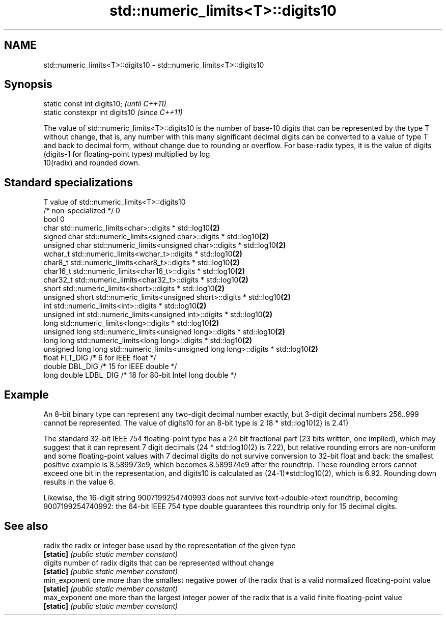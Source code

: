 .TH std::numeric_limits<T>::digits10 3 "2020.03.24" "http://cppreference.com" "C++ Standard Libary"
.SH NAME
std::numeric_limits<T>::digits10 \- std::numeric_limits<T>::digits10

.SH Synopsis
   static const int digits10;     \fI(until C++11)\fP
   static constexpr int digits10  \fI(since C++11)\fP

   The value of std::numeric_limits<T>::digits10 is the number of base-10 digits that can be represented by the type T without change, that is, any number with this many significant decimal digits can be converted to a value of type T and back to decimal form, without change due to rounding or overflow. For base-radix types, it is the value of digits (digits-1 for floating-point types) multiplied by log
   10(radix) and rounded down.

.SH Standard specializations

   T                     value of std::numeric_limits<T>::digits10
   /* non-specialized */ 0
   bool                  0
   char                  std::numeric_limits<char>::digits * std::log10\fB(2)\fP
   signed char           std::numeric_limits<signed char>::digits * std::log10\fB(2)\fP
   unsigned char         std::numeric_limits<unsigned char>::digits * std::log10\fB(2)\fP
   wchar_t               std::numeric_limits<wchar_t>::digits * std::log10\fB(2)\fP
   char8_t               std::numeric_limits<char8_t>::digits * std::log10\fB(2)\fP
   char16_t              std::numeric_limits<char16_t>::digits * std::log10\fB(2)\fP
   char32_t              std::numeric_limits<char32_t>::digits * std::log10\fB(2)\fP
   short                 std::numeric_limits<short>::digits * std::log10\fB(2)\fP
   unsigned short        std::numeric_limits<unsigned short>::digits * std::log10\fB(2)\fP
   int                   std::numeric_limits<int>::digits * std::log10\fB(2)\fP
   unsigned int          std::numeric_limits<unsigned int>::digits * std::log10\fB(2)\fP
   long                  std::numeric_limits<long>::digits * std::log10\fB(2)\fP
   unsigned long         std::numeric_limits<unsigned long>::digits * std::log10\fB(2)\fP
   long long             std::numeric_limits<long long>::digits * std::log10\fB(2)\fP
   unsigned long long    std::numeric_limits<unsigned long long>::digits * std::log10\fB(2)\fP
   float                 FLT_DIG /* 6 for IEEE float */
   double                DBL_DIG /* 15 for IEEE double */
   long double           LDBL_DIG /* 18 for 80-bit Intel long double */

.SH Example

   An 8-bit binary type can represent any two-digit decimal number exactly, but 3-digit decimal numbers 256..999 cannot be represented. The value of digits10 for an 8-bit type is 2 (8 * std::log10(2) is 2.41)

   The standard 32-bit IEEE 754 floating-point type has a 24 bit fractional part (23 bits written, one implied), which may suggest that it can represent 7 digit decimals (24 * std::log10(2) is 7.22), but relative rounding errors are non-uniform and some floating-point values with 7 decimal digits do not survive conversion to 32-bit float and back: the smallest positive example is 8.589973e9, which becomes 8.589974e9 after the roundtrip. These rounding errors cannot exceed one bit in the representation, and digits10 is calculated as (24-1)*std::log10(2), which is 6.92. Rounding down results in the value 6.

   Likewise, the 16-digit string 9007199254740993 does not survive text->double->text roundtrip, becoming 9007199254740992: the 64-bit IEEE 754 type double guarantees this roundtrip only for 15 decimal digits.

.SH See also

   radix        the radix or integer base used by the representation of the given type
   \fB[static]\fP     \fI(public static member constant)\fP
   digits       number of radix digits that can be represented without change
   \fB[static]\fP     \fI(public static member constant)\fP
   min_exponent one more than the smallest negative power of the radix that is a valid normalized floating-point value
   \fB[static]\fP     \fI(public static member constant)\fP
   max_exponent one more than the largest integer power of the radix that is a valid finite floating-point value
   \fB[static]\fP     \fI(public static member constant)\fP
